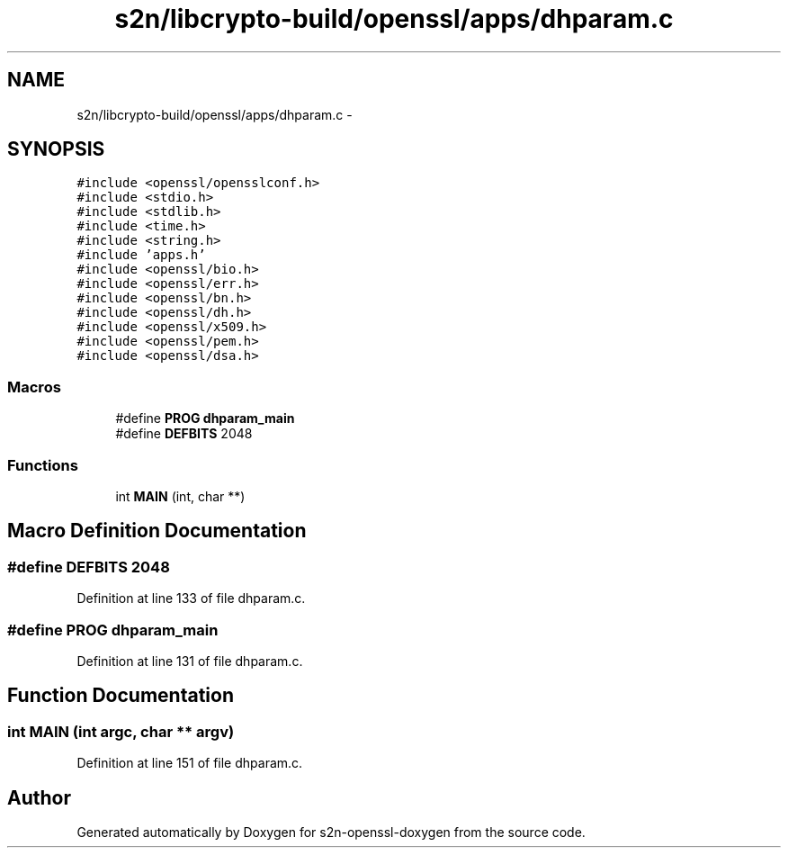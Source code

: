 .TH "s2n/libcrypto-build/openssl/apps/dhparam.c" 3 "Thu Jun 30 2016" "s2n-openssl-doxygen" \" -*- nroff -*-
.ad l
.nh
.SH NAME
s2n/libcrypto-build/openssl/apps/dhparam.c \- 
.SH SYNOPSIS
.br
.PP
\fC#include <openssl/opensslconf\&.h>\fP
.br
\fC#include <stdio\&.h>\fP
.br
\fC#include <stdlib\&.h>\fP
.br
\fC#include <time\&.h>\fP
.br
\fC#include <string\&.h>\fP
.br
\fC#include 'apps\&.h'\fP
.br
\fC#include <openssl/bio\&.h>\fP
.br
\fC#include <openssl/err\&.h>\fP
.br
\fC#include <openssl/bn\&.h>\fP
.br
\fC#include <openssl/dh\&.h>\fP
.br
\fC#include <openssl/x509\&.h>\fP
.br
\fC#include <openssl/pem\&.h>\fP
.br
\fC#include <openssl/dsa\&.h>\fP
.br

.SS "Macros"

.in +1c
.ti -1c
.RI "#define \fBPROG\fP   \fBdhparam_main\fP"
.br
.ti -1c
.RI "#define \fBDEFBITS\fP   2048"
.br
.in -1c
.SS "Functions"

.in +1c
.ti -1c
.RI "int \fBMAIN\fP (int, char **)"
.br
.in -1c
.SH "Macro Definition Documentation"
.PP 
.SS "#define DEFBITS   2048"

.PP
Definition at line 133 of file dhparam\&.c\&.
.SS "#define PROG   \fBdhparam_main\fP"

.PP
Definition at line 131 of file dhparam\&.c\&.
.SH "Function Documentation"
.PP 
.SS "int MAIN (int argc, char ** argv)"

.PP
Definition at line 151 of file dhparam\&.c\&.
.SH "Author"
.PP 
Generated automatically by Doxygen for s2n-openssl-doxygen from the source code\&.
